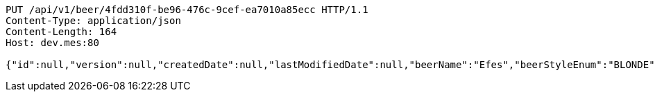 [source,http,options="nowrap"]
----
PUT /api/v1/beer/4fdd310f-be96-476c-9cef-ea7010a85ecc HTTP/1.1
Content-Type: application/json
Content-Length: 164
Host: dev.mes:80

{"id":null,"version":null,"createdDate":null,"lastModifiedDate":null,"beerName":"Efes","beerStyleEnum":"BLONDE","upc":123456789012,"quantityOnHand":10,"price":6.55}
----